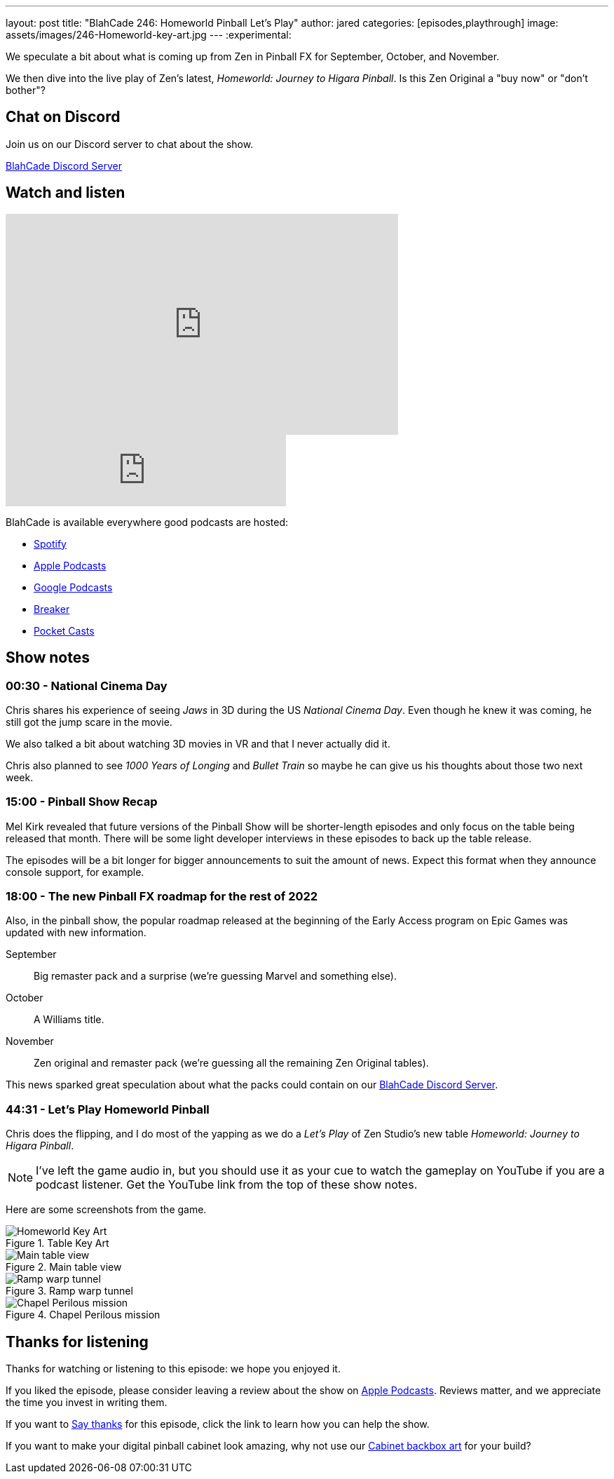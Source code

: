 ---
layout: post
title:  "BlahCade 246: Homeworld Pinball Let's Play"
author: jared
categories: [episodes,playthrough]
image: assets/images/246-Homeworld-key-art.jpg
---
:experimental:

We speculate a bit about what is coming up from Zen in Pinball FX for September, October, and November. 

We then dive into the live play of Zen's latest, _Homeworld: Journey to Higara Pinball_. 
Is this Zen Original a "buy now" or "don't bother"?

== Chat on Discord

Join us on our Discord server to chat about the show.

https://discord.gg/c6HmDcQhpq[BlahCade Discord Server]

== Watch and listen

video::DDwYcXSGN7w[youtube, width=560, height=315]

++++
<iframe src="https://anchor.fm/blahcade-pinball-podcast/embed/episodes/Homeworld-Pinball-Lets-Play-e1ngeqt" height="102px" width="400px" frameborder="0" scrolling="no"></iframe>
++++

BlahCade is available everywhere good podcasts are hosted:

* https://open.spotify.com/show/0Kw9Ccr7adJdDsF4mBQqSu[Spotify]

* https://podcasts.apple.com/us/podcast/blahcade-podcast/id1039748922?uo=4[Apple Podcasts]

* https://podcasts.google.com/feed/aHR0cHM6Ly9zaG91dGVuZ2luZS5jb20vQmxhaENhZGVQb2RjYXN0LnhtbA?sa=X&ved=0CAMQ4aUDahgKEwjYtqi8sIX1AhUAAAAAHQAAAAAQlgI[Google Podcasts]

* https://www.breaker.audio/blahcade-podcast[Breaker]

* https://pca.st/jilmqg24[Pocket Casts]

== Show notes

=== 00:30 - National Cinema Day

Chris shares his experience of seeing _Jaws_ in 3D during the US _National Cinema Day_.
Even though he knew it was coming, he still got the jump scare in the movie.

We also talked a bit about watching 3D movies in VR and that I never actually did it.

Chris also planned to see _1000 Years of Longing_ and _Bullet Train_ so maybe he can give us his thoughts about those two next week.

=== 15:00 - Pinball Show Recap

Mel Kirk revealed that future versions of the Pinball Show will be shorter-length episodes and only focus on the table being released that month.
There will be some light developer interviews in these episodes to back up the table release.

The episodes will be a bit longer for bigger announcements to suit the amount of news. 
Expect this format when they announce console support, for example.

=== 18:00 - The new  Pinball FX roadmap for the rest of 2022

Also, in the pinball show, the popular roadmap released at the beginning of the Early Access program on Epic Games was updated with new information.

September:: Big remaster pack and a surprise (we're guessing Marvel and something else).

October:: A Williams title.

November:: Zen original and remaster pack (we're guessing all the remaining Zen Original tables).

This news sparked great speculation about what the packs could contain on our https://discord.gg/c6HmDcQhpq[BlahCade Discord Server].

=== 44:31 - Let's Play Homeworld Pinball

Chris does the flipping, and I do most of the yapping as we do a _Let's Play_ of Zen Studio's new table _Homeworld: Journey to Higara Pinball_.

NOTE: I've left the game audio in, but you should use it as your cue to watch the gameplay on YouTube if you are a podcast listener.
Get the YouTube link from the top of these show notes.

Here are some screenshots from the game. 

.Table Key Art
image::246-Homeworld-key-art.jpg[Homeworld Key Art]

.Main table view
image::Homeworld_View1_1.jpg[Main table view]

.Ramp warp tunnel
image::Homeworld_screenshots.jpg[Ramp warp tunnel]

.Chapel Perilous mission
image::Homeworld_Chapel_Perilous.jpg[Chapel Perilous mission]

== Thanks for listening

Thanks for watching or listening to this episode: we hope you enjoyed it.

If you liked the episode, please consider leaving a review about the show on https://podcasts.apple.com/au/podcast/blahcade-podcast/id1039748922[Apple Podcasts^]. 
Reviews matter, and we appreciate the time you invest in writing them.

If you want to https://www.blahcadepinball.com/support-the-show.html[Say thanks^] for this episode, click the link to learn how you can help the show.

If you want to make your digital pinball cabinet look amazing, why not use our https://www.blahcadepinball.com/backglass.html[Cabinet backbox art^] for your build?